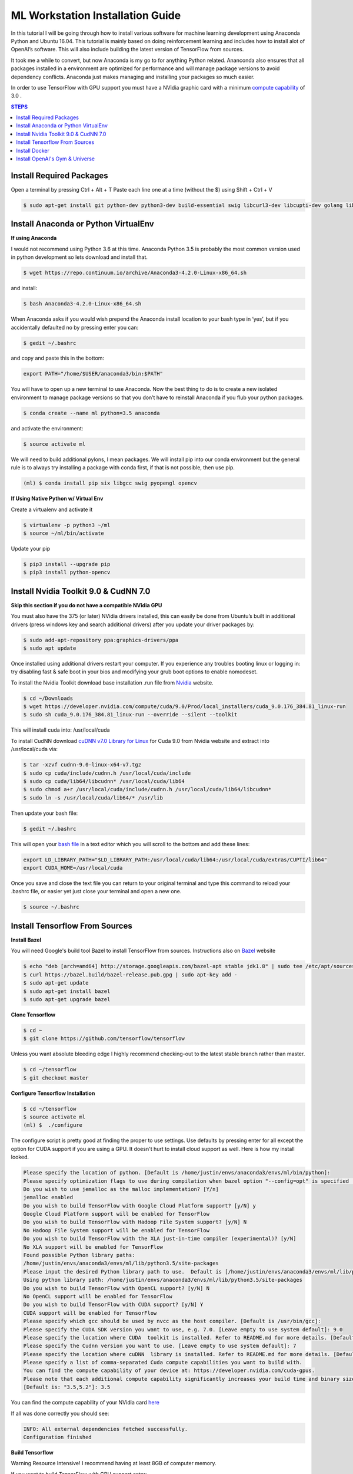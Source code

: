 ML Workstation Installation Guide
*********************************

In this tutorial I will be going through how to install various software for machine learning development using Anaconda Python and Ubuntu 16.04. This tutorial is mainly based on doing reinforcement learning and includes how to install alot of OpenAI’s software. This will also include building the latest version of TensorFlow from sources. 

It took me a while to convert, but now Anaconda is my go to for anything Python related.  Ananconda also ensures that all packages installed in a environment are optimized for performance and will manage package versions to avoid dependency conflicts. Anaconda just makes managing and installing your packages so much easier.

In order to use TensorFlow with GPU support you must have a NVidia graphic card with a minimum `compute capability <https://developer.nvidia.com/cuda-gpus>`_ of 3.0 .

.. contents:: **STEPS**
    :depth: 2


Install Required Packages
=========================

Open a terminal by pressing Ctrl + Alt + T
Paste each line one at a time (without the $) using Shift + Ctrl + V

.. code:: shell

        $ sudo apt-get install git python-dev python3-dev build-essential swig libcurl3-dev libcupti-dev golang libjpeg-turbo8-dev make tmux htop cmake zlib1g-dev libjpeg-dev xvfb libav-tools xorg-dev python-opengl libboost-all-dev libsdl2-dev apt-transport-https ca-certificates curl software-properties-common openjdk-8-jdk coreutils mercurial libav-tools libsdl-image1.2-dev libsdl-mixer1.2-dev libsdl-ttf2.0-dev libsmpeg-dev libsdl1.2-dev libportmidi-dev libswscale-dev libavformat-dev libavcodec-dev libtiff5-dev libx11-6 libx11-dev fluid-soundfont-gm timgm6mb-soundfont xfonts-base xfonts-100dpi xfonts-75dpi xfonts-cyrillic fontconfig fonts-freefont-ttf wget unzip git nasm tar libbz2-dev libgtk2.0-dev libfluidsynth-dev libgme-dev libopenal-dev timidity libwildmidi-dev python3-dev python3-pip python3-wheel python-virtualenv python3-numpy


Install Anaconda or Python VirtualEnv
=====================================

**If using Anaconda**

I would not recommend using Python 3.6 at this time.  Anaconda Python 3.5 is probably the most common version used in python development so lets download and install that.

.. code:: shell

        $ wget https://repo.continuum.io/archive/Anaconda3-4.2.0-Linux-x86_64.sh

and install:

.. code:: shell

        $ bash Anaconda3-4.2.0-Linux-x86_64.sh

When Anaconda asks if you would wish prepend the Anaconda install location to your bash type in ‘yes’, but if you accidentally defaulted no by pressing enter you can:

.. code:: shell

    $ gedit ~/.bashrc

and copy and paste this in the bottom:

.. code:: shell

        export PATH="/home/$USER/anaconda3/bin:$PATH"

You will have to open up a new terminal to use Anaconda. Now the best thing to do is to create a new isolated environment to manage package versions so that you don’t have to reinstall Anaconda if you flub your python packages.

.. code:: shell

        $ conda create --name ml python=3.5 anaconda

and activate the environment:

.. code:: shell

        $ source activate ml

We will need to build additional pylons, I mean packages.  We will install pip into our conda environment but the general rule is to always try installing a package with conda first, if that is not possible, then use pip.

.. code:: shell

        (ml) $ conda install pip six libgcc swig pyopengl opencv

**If Using Native Python w/ Virtual Env**

Create a virtualenv and activate it

.. code:: shell

        $ virtualenv -p python3 ~/ml
        $ source ~/ml/bin/activate
        
Update your pip

.. code:: shell
        
        $ pip3 install --upgrade pip
        $ pip3 install python-opencv 


Install Nvidia Toolkit 9.0 & CudNN 7.0
======================================

**Skip this section if you do not have a compatible NVidia GPU**

You must also have the 375 (or later) NVidia drivers installed, this can easily be done from Ubuntu’s built in additional drivers (press windows key and search additional drivers) after you update your driver packages by:

.. code:: shell

        $ sudo add-apt-repository ppa:graphics-drivers/ppa
        $ sudo apt update 

Once installed using additional drivers restart your computer. If you experience any troubles booting linux or logging in: try disabling fast & safe boot in your bios and modifying your grub boot options to enable nomodeset.

To install the Nvidia Toolkit download base installation .run file from `Nvidia <https://developer.nvidia.com/cuda-toolkit>`_ website.

.. code:: shell

        $ cd ~/Downloads 
        $ wget https://developer.nvidia.com/compute/cuda/9.0/Prod/local_installers/cuda_9.0.176_384.81_linux-run
        $ sudo sh cuda_9.0.176_384.81_linux-run --override --silent --toolkit  

This will install cuda into: /usr/local/cuda

To install CudNN download `cuDNN v7.0 Library for Linux <https://developer.nvidia.com/cudnn>`_ for Cuda 9.0 from Nvidia website and extract into /usr/local/cuda via:  

.. code:: shell

        $ tar -xzvf cudnn-9.0-linux-x64-v7.tgz
        $ sudo cp cuda/include/cudnn.h /usr/local/cuda/include
        $ sudo cp cuda/lib64/libcudnn* /usr/local/cuda/lib64
        $ sudo chmod a+r /usr/local/cuda/include/cudnn.h /usr/local/cuda/lib64/libcudnn*
        $ sudo ln -s /usr/local/cuda/lib64/* /usr/lib

Then update your bash file:

.. code:: shell

    $ gedit ~/.bashrc

This will open your `bash file <http://askubuntu.com/questions/540683/what-is-a-bashrc-file-and-what-does-it-do>`_ in a text editor which you will scroll to the bottom and add these lines:

.. code::

        export LD_LIBRARY_PATH="$LD_LIBRARY_PATH:/usr/local/cuda/lib64:/usr/local/cuda/extras/CUPTI/lib64"
        export CUDA_HOME=/usr/local/cuda

Once you save and close the text file you can return to your original terminal and type this command to reload your .bashrc file, or easier yet just close your terminal and open a new one.

.. code:: shell

        $ source ~/.bashrc

Install Tensorflow From Sources
===============================
        
**Install Bazel**

You will need Google's build tool Bazel to install TensorFlow from sources.  Instructions also on `Bazel <http://www.bazel.io/docs/install.html>`_ website

.. code::

        $ echo "deb [arch=amd64] http://storage.googleapis.com/bazel-apt stable jdk1.8" | sudo tee /etc/apt/sources.list.d/bazel.list
        $ curl https://bazel.build/bazel-release.pub.gpg | sudo apt-key add -
        $ sudo apt-get update
        $ sudo apt-get install bazel
        $ sudo apt-get upgrade bazel

**Clone Tensorflow**

.. code:: shell

        $ cd ~
        $ git clone https://github.com/tensorflow/tensorflow

Unless you want absolute bleeding edge I highly recommend checking-out to the latest stable branch rather than master.

.. code:: shell

        $ cd ~/tensorflow
        $ git checkout master


**Configure Tensorflow Installation**

.. code:: shell

        $ cd ~/tensorflow
        $ source activate ml
        (ml) $  ./configure

The configure script is pretty good at finding the proper to use settings.  Use defaults by pressing enter for all except the option for CUDA support if you are using a GPU. It doesn't hurt to install cloud support as well.  Here is how my install looked.

.. code:: shell

        Please specify the location of python. [Default is /home/justin/envs/anaconda3/envs/ml/bin/python]: 
        Please specify optimization flags to use during compilation when bazel option "--config=opt" is specified [Default is -march=native]: 
        Do you wish to use jemalloc as the malloc implementation? [Y/n] 
        jemalloc enabled
        Do you wish to build TensorFlow with Google Cloud Platform support? [y/N] y
        Google Cloud Platform support will be enabled for TensorFlow
        Do you wish to build TensorFlow with Hadoop File System support? [y/N] N
        No Hadoop File System support will be enabled for TensorFlow
        Do you wish to build TensorFlow with the XLA just-in-time compiler (experimental)? [y/N] 
        No XLA support will be enabled for TensorFlow
        Found possible Python library paths:
        /home/justin/envs/anaconda3/envs/ml/lib/python3.5/site-packages
        Please input the desired Python library path to use.  Default is [/home/justin/envs/anaconda3/envs/ml/lib/python3.5/site-packages]
        Using python library path: /home/justin/envs/anaconda3/envs/ml/lib/python3.5/site-packages
        Do you wish to build TensorFlow with OpenCL support? [y/N] N
        No OpenCL support will be enabled for TensorFlow
        Do you wish to build TensorFlow with CUDA support? [y/N] Y
        CUDA support will be enabled for TensorFlow
        Please specify which gcc should be used by nvcc as the host compiler. [Default is /usr/bin/gcc]: 
        Please specify the CUDA SDK version you want to use, e.g. 7.0. [Leave empty to use system default]: 9.0
        Please specify the location where CUDA  toolkit is installed. Refer to README.md for more details. [Default is /usr/local/cuda]: 
        Please specify the Cudnn version you want to use. [Leave empty to use system default]: 7
        Please specify the location where cuDNN  library is installed. Refer to README.md for more details. [Default is /usr/local/cuda]: 
        Please specify a list of comma-separated Cuda compute capabilities you want to build with.
        You can find the compute capability of your device at: https://developer.nvidia.com/cuda-gpus.
        Please note that each additional compute capability significantly increases your build time and binary size.
        [Default is: "3.5,5.2"]: 3.5

You can find the compute capability of your NVidia card `here <https://developer.nvidia.com/cuda-gpus>`_ 

If all was done correctly you should see:

.. code:: shell

        INFO: All external dependencies fetched successfully.
        Configuration finished

**Build Tensorflow**

Warning Resource Intensive! I recommend having at least 8GB of computer memory.

If you want to build TensorFlow with GPU support enter:

.. code:: shell

        (ml) $ bazel build --config=opt --config=cuda //tensorflow/tools/pip_package:build_pip_package

For **CPU Only** enter:

.. code:: shell

        (ml) $ bazel build --config=opt //tensorflow/tools/pip_package:build_pip_package

**Build & Install Pip Package**

This will build the pip package required for installing TensorFlow in your /tmp/ folder

.. code:: shell

        (ml) $ bazel-bin/tensorflow/tools/pip_package/build_pip_package /tmp/tensorflow_pkg/

**Install Tensorflow using Pip**

.. code:: shell

        (ml) $ pip install /tmp/tensorflow_pkg/tensorflow
        # with no spaces after tensorflow hit tab before hitting enter to fill in blanks

** Test Your Installation**

Close all your terminals and open a new terminal to test. Also make sure your terminal is not in the ‘tensorflow’ directory.

.. code:: python

        (ml) python
        import tensorflow as tf
        sess = tf.InteractiveSession()
        sess.close()
        
I noticed on my machine after installing TensorFlow my matplotlib stopped working, to resolve this I had to.

.. code:: python

        conda remove matplotlib
        pip install matplotlib

Install Docker
==============

Docker is an open-source project that automates the deployment of applications inside software containers.  It is also used by Open AI’s Universe.

Start by:

.. code:: shell

        $ sudo apt-get install \
            apt-transport-https \
            ca-certificates \
            curl \
            software-properties-common

For **Ubuntu 14.04**:

.. code:: shell

        $ sudo apt-get install \
            linux-image-extra-$(uname -r) \
            linux-image-extra-virtual

Followed by:

.. code:: shell

        $ curl -fsSL https://download.docker.com/linux/ubuntu/gpg | sudo apt-key add -

Followed with:

.. code:: shell

        $ sudo add-apt-repository \
        "deb [arch=amd64] https://download.docker.com/linux/ubuntu \
        $(lsb_release -cs) \
        stable"

And to finish:

.. code:: shell

        $ sudo apt-get update
        $ sudo apt-get install docker-ce

And test installation by:

.. code:: shell

        $ sudo service docker start
        $ sudo docker run hello-world

You should see a message Hello from Docker! informing you that your installation appears correct. 

To make it so you don’t have to use sudo to use docker you can:

.. code:: shell

        $ sudo groupadd docker
        $ sudo usermod -aG docker $USER
        $ sudo reboot
        # IF LATER YOU GET DOCKER CONNECTION ISSUES TRY:
        $ sudo groupadd docker
        $ sudo gpasswd -a ${USER} docker
        $ sudo service docker restart   
        $ sudo reboot

Install OpenAI's Gym & Universe
===============================

If you plan on doing any Reinforcement Learning you are definitely going to want OpenAI’s gym.

.. code:: shell

        $ source activate ml
        (ml) $ cd ~
        (ml) $ git clone https://github.com/openai/gym.git
        (ml) $ cd gym
        (ml) $ pip install -e '.[all]'

Followed by Universe:

.. code:: shell

        (ml) $ cd ~
        (ml) $ git clone https://github.com/openai/universe.git
        (ml) $ cd universe
        (ml) $ pip install -e .

We can also clone Open AI’s starter agent which will train an agent using the A3C Algorithim.

.. code:: shell

        (ml) $ git clone https://github.com/openai/universe-starter-agent.git
        (ml) $ cd ~/universe-starter-agent
        (ml) $ python train.py --num-workers 4 --env-id PongDeterministic-v0 --log-dir /tmp/vncpong --visualise

**Install Pygame & Python Learning Environment**

Some of Open AI’s software depends on PLE and pygame, so best install that as well.

.. code:: shell

        (ml) $ hg clone https://bitbucket.org/pygame/pygame
        (ml) $ cd pygame
        (ml) $ python setup.py build
        (ml) $ python setup.py install

.. code:: shell

        (ml) $ git clone https://github.com/ntasfi/PyGame-Learning-Environment.git
        (ml) $ cd PyGame-Learning-Environment
        (ml) $ pip install -e .

.. code:: shell

        (ml) $ git clone https://github.com/lusob/gym-ple.git
        (ml) $ cd gym-ple
        (ml) $ pip install -e .

**Install Baslines**

`Baselines <https://github.com/openai/baselines>`_ allows you to easily implement DQN (and hopefully more in the future) algorithims.

.. code:: shell

        (ml) $ pip install baselines
